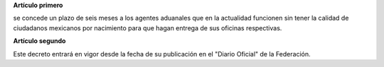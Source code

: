 **Artículo primero**

se concede un plazo de seis meses a los agentes aduanales que en la
actualidad funcionen sin tener la calidad de ciudadanos mexicanos por
nacimiento para que hagan entrega de sus oficinas respectivas.

**Artículo segundo**

Este decreto entrará en vigor desde la fecha de su publicación en el
"Diario Oficial" de la Federación.
